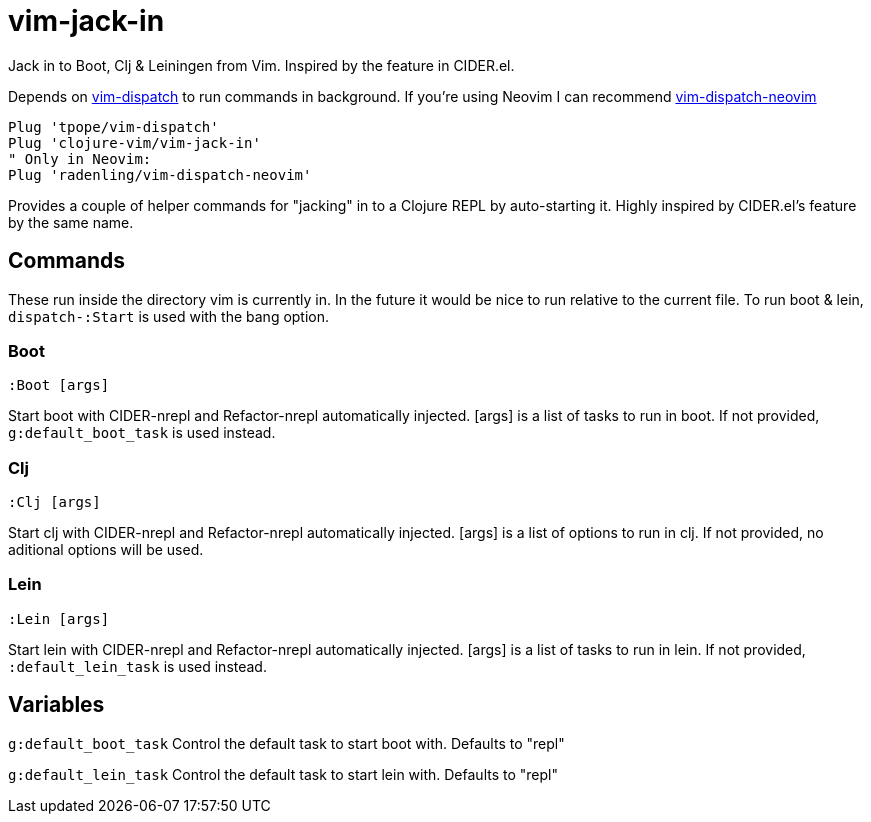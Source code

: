 = vim-jack-in

Jack in to Boot, Clj & Leiningen from Vim. Inspired by the feature in CIDER.el.

Depends on https://github.com/tpope/vim-dispatch[vim-dispatch] to run commands in background. If you're using Neovim I can recommend https://github.com/radenling/vim-dispatch-neovim[vim-dispatch-neovim]

[source,vim]
----
Plug 'tpope/vim-dispatch'
Plug 'clojure-vim/vim-jack-in'
" Only in Neovim:
Plug 'radenling/vim-dispatch-neovim'
----

Provides a couple of helper commands for "jacking" in to a Clojure REPL by
auto-starting it. Highly inspired by CIDER.el's feature by the same name.

== Commands

These run inside the directory vim is currently in. In the future it would be
nice to run relative to the current file.
To run boot & lein, `dispatch-:Start` is used with the bang option.

=== Boot
[source]
----
:Boot [args] 
----
Start boot with CIDER-nrepl and Refactor-nrepl automatically injected.
[args] is a list of tasks to run in boot. If not provided,
`g:default_boot_task` is used instead.

=== Clj
[source]
----
:Clj [args] 
----
Start clj with CIDER-nrepl and Refactor-nrepl automatically injected.
[args] is a list of options to run in clj. If not provided,
no aditional options will be used.

=== Lein
[source]
----
:Lein [args] 
----
Start lein with CIDER-nrepl and Refactor-nrepl automatically injected.
[args] is a list of tasks to run in lein. If not provided,
`:default_lein_task` is used instead.

== Variables

`g:default_boot_task`
Control the default task to start boot with. Defaults to "repl"

`g:default_lein_task`
Control the default task to start lein with. Defaults to "repl"
